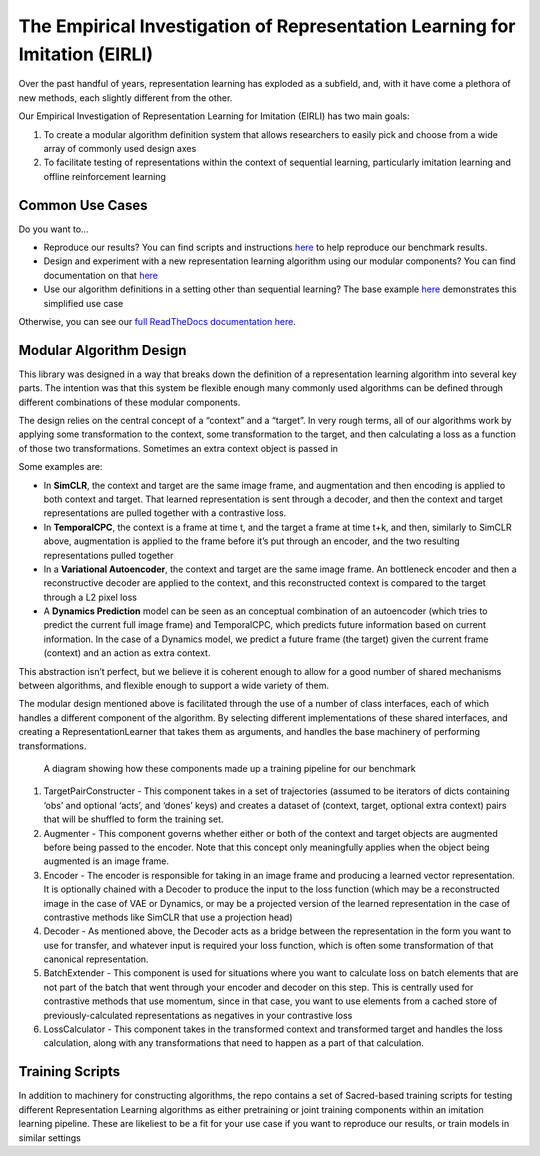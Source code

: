The Empirical Investigation of Representation Learning for Imitation (EIRLI)
============================================================================

|Documentation status| |Dataset download link|

Over the past handful of years, representation learning has exploded as a subfield, and, with it have come a plethora of new methods, each slightly different from the other.

Our Empirical Investigation of Representation Learning for Imitation (EIRLI) has two main goals:

1. To create a modular algorithm definition system that allows researchers to easily pick and choose from a wide array of commonly used design axes
2. To facilitate testing of representations within the context of sequential learning, particularly imitation learning and offline reinforcement learning

Common Use Cases
----------------

Do you want to…

-  Reproduce our results? You can find scripts and instructions `here <https://il-representations.readthedocs.io/en/latest/reproduction_scripts.html#reproduction>`__ to help reproduce our benchmark results.
-  Design and experiment with a new representation learning algorithm using our modular components? You can find documentation on that `here <https://il-representations.readthedocs.io/en/latest/representation_learner_usage.html#define-new>`__
-  Use our algorithm definitions in a setting other than sequential learning? The base example `here <https://il-representations.readthedocs.io/en/latest/representation_learner_usage.html#pre-defined>`__ demonstrates this simplified use case

Otherwise, you can see our `full ReadTheDocs documentation here <https://il-representations.readthedocs.io/en/latest/index.html>`__.

Modular Algorithm Design
------------------------

This library was designed in a way that breaks down the definition of a representation learning algorithm into several key parts. The intention was that this system be flexible enough many commonly used algorithms can be defined through different combinations of these modular components.

The design relies on the central concept of a “context” and a “target”. In very rough terms, all of our algorithms work by applying some transformation to the context, some transformation to the target, and then calculating a loss as a function of those two transformations. Sometimes an extra context object is passed in

Some examples are:

-  In **SimCLR**, the context and target are the same image frame, and augmentation and then encoding is applied to both context and target. That learned representation is sent through a decoder, and then the context and target representations are pulled together with a contrastive loss.
-  In **TemporalCPC**, the context is a frame at time t, and the target a frame at time t+k, and then, similarly to SimCLR above, augmentation is applied to the frame before it’s put through an encoder, and the two resulting representations pulled together
-  In a **Variational Autoencoder**, the context and target are the same image frame. An bottleneck encoder and then a reconstructive decoder are applied to the context, and this reconstructed context is compared to the target through a L2 pixel loss
-  A **Dynamics Prediction** model can be seen as an conceptual combination of an autoencoder (which tries to predict the current full image frame) and TemporalCPC, which predicts future information based on current information. In the case of a Dynamics model, we predict a future frame (the target) given the current frame (context) and an action as extra context.

This abstraction isn’t perfect, but we believe it is coherent enough to allow for a good number of shared mechanisms between algorithms, and flexible enough to support a wide variety of them.

The modular design mentioned above is facilitated through the use of a number of class interfaces, each of which handles a different component of the algorithm. By selecting different implementations of these shared interfaces, and creating a RepresentationLearner that takes them as arguments, and handles the base machinery of performing transformations.

.. figure:: ilr_diagram_rendered.png
   :alt: A diagram showing how these components made up a training pipeline for our benchmark

   A diagram showing how these components made up a training pipeline for our benchmark

1. TargetPairConstructer - This component takes in a set of trajectories (assumed to be iterators of dicts containing ‘obs’ and optional ‘acts’, and ‘dones’ keys) and creates a dataset of (context, target, optional extra context) pairs that will be shuffled to form the training set.
2. Augmenter - This component governs whether either or both of the context and target objects are augmented before being passed to the encoder. Note that this concept only meaningfully applies when the object being augmented is an image frame.
3. Encoder - The encoder is responsible for taking in an image frame and producing a learned vector representation. It is optionally chained with a Decoder to produce the input to the loss function (which may be a reconstructed image in the case of VAE or Dynamics, or may be a projected version of the learned representation in the case of contrastive methods like SimCLR that use a projection head)
4. Decoder - As mentioned above, the Decoder acts as a bridge between the representation in the form you want to use for transfer, and whatever input is required your loss function, which is often some transformation of that canonical representation.
5. BatchExtender - This component is used for situations where you want to calculate loss on batch elements that are not part of the batch that went through your encoder and decoder on this step. This is centrally used for contrastive methods that use momentum, since in that case, you want to use elements from a cached store of previously-calculated representations as negatives in your contrastive loss
6. LossCalculator - This component takes in the transformed context and transformed target and handles the loss calculation, along with any transformations that need to happen as a part of that calculation.

Training Scripts
----------------

In addition to machinery for constructing algorithms, the repo contains a set of Sacred-based training scripts for testing different Representation Learning algorithms as either pretraining or joint training components within an imitation learning pipeline. These are likeliest to be a fit for your use case if you want to reproduce our results, or train models in similar settings

.. |Documentation status| image:: https://readthedocs.org/projects/il-representations/badge/?version=latest
   :target: https://il-representations.readthedocs.io/en/latest/?badge=latest
.. |Dataset download link| image:: https://img.shields.io/badge/data-download-blue
   :target: https://berkeley.app.box.com/s/8yo3yyyh0h2e1ay5iehbnyg4g0cm0lpe
